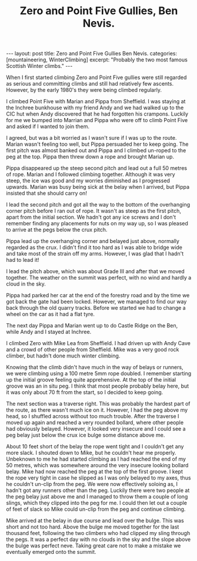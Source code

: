 #+STARTUP: showall indent
#+STARTUP: hidestars
#+OPTIONS: H:2 num:nil tags:nil toc:nil timestamps:nil
#+TITLE: Zero and Point Five Gullies, Ben Nevis.
#+BEGIN_HTML
---
layout: post
title: Zero and Point Five Gullies Ben Nevis.
categories: [mountaineering, WinterClimbing]
excerpt: "Probably the two most famous Scottish Winter climbs."
---
#+END_HTML

When I first started climbing Zero and Point Five gullies were still
regarded as serious and committing climbs and still had relatively few
ascents. However, by the early 1980's they were being climbed
regularly.

I climbed Point Five with Marian and Pippa from
Sheffield. I was staying at the Inchree bunkhouse with my friend Andy
and we had walked up to the CIC hut when
Andy discovered that he had forgotten his crampons. Luckily for me we
bumped into Marrian and Pippa who were off to climb Point Five and
asked if I wanted to join them.

I agreed, but was a bit worried as I wasn't sure if I was up to the
route. Marian wasn't feeling too well, but Pippa persuaded her to
keep going. The first pitch was almost banked out and Pippa and I
climbed un-roped to the peg at the top. Pippa then threw down a rope
and brought Marian up.

Pippa disappeared up the steep second pitch and lead out a full 50
metres of rope. Marian and I followed climbing together. Although it
was very steep, the ice was good and my worries diminished as I
progressed upwards. Marian was busy being sick at the belay when I
arrived, but Pippa insisted that she should carry on!

I lead the second pitch and got all the way to the bottom of the
overhanging corner pitch before I ran out of rope. It wasn't as steep
as the first pitch, apart from the initial section. We hadn't got any
ice screws and I don't remember finding any placements for nuts on my
way up, so I was pleased to arrive at the pegs below the crux pitch.

Pippa lead up the overhanging corner and belayed just above, normally
regarded as the crux. I didn't find it too hard as I was able to
bridge wide and take most of the strain off my arms. However, I was
glad that I hadn't had to lead it!

I lead the pitch above, which was about Grade III and after that we
moved together. The weather on the summit was perfect, with no wind
and hardly a cloud in the sky.

Pippa had parked her car at the end of the forestry road and by the
time we got back the gate had been locked. However, we managed to find
our way back through the old quarry tracks. Before we started we had
to change a wheel on the car as it had a flat tyre.

The next day Pippa and Marian went up to do Castle Ridge on the Ben,
while Andy and I stayed at Inchree.

I climbed Zero with Mike Lea from Sheffield. I had driven up with Andy
Cave and a crowd of other people from Sheffield. Mike was a very good
rock climber, but hadn't done much winter climbing.

Knowing that the climb didn't have much in the way of belays or
runners, we were climbing using a 100 metre 5mm rope doubled. I
remember starting up the initial groove feeling quite apprehensive. At
the top of the initial groove was an in situ peg. I think that most
people probably belay here, but it was only about 70 ft from the
start, so I decided to keep going.

The next section was a traverse right. This was probably the hardest
part of the route, as there wasn't much ice on it. However, I had the
peg above my head, so I shuffled across without too much
trouble. After the traverse I moved up again and reached a very
rounded bollard, where other people had obviously belayed. However, it
looked very insecure and I could see a peg belay just below the crux
ice bulge some distance above me.

About 10 feet short of the belay the rope went tight and I couldn't
get any more slack. I shouted down to Mike, but he couldn't hear me
properly. Unbeknown to me he had started climbing as I had reached the
end of my 50 metres, which was somewhere around the very insecure
looking bollard belay. Mike had now reached the peg at the top of the
first groove. I kept the rope very tight in case he slipped as I was
only belayed to my axes, thus he couldn't un-clip from the peg. We
were now effectively soloing as, I hadn't got any runners other than
the peg. Luckily there were two people at the peg belay just above me
and I managed to throw them a couple of long slings, which they
clipped into the peg for me. I could then let out a couple of feet of
slack so Mike could un-clip from the peg and continue climbing.

Mike arrived at the belay in due course and lead over the bulge. This
was short and not too hard. Above the bulge me moved together for the
last thousand feet, following the two climbers who had clipped my
sling through the pegs. It was a perfect day with no clouds in the sky
and the slope above the bulge was perfect neve. Taking great care not
to make a mistake we eventually emerged onto the summit.
